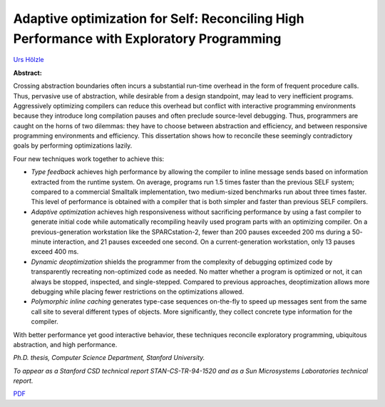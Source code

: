 Adaptive optimization for Self: Reconciling High Performance with Exploratory Programming
=========================================================================================

`Urs Hölzle <http://www.cs.ucsb.edu/~urs>`_

**Abstract:**

Crossing abstraction boundaries often incurs a substantial run-time
overhead in the form of frequent procedure calls.  Thus, pervasive use
of abstraction, while desirable from a design standpoint, may lead to
very inefficient programs.  Aggressively optimizing compilers can
reduce this overhead but conflict with interactive programming
environments because they introduce long compilation pauses and often
preclude source-level debugging. Thus, programmers are caught on the
horns of two dilemmas: they have to choose between abstraction and
efficiency, and between responsive programming environments and
efficiency. This dissertation shows how to reconcile these seemingly
contradictory goals by performing optimizations lazily.

Four new techniques work together to achieve this:

-   *Type feedback* achieves high performance by allowing the
    compiler to inline message sends based on information extracted from
    the runtime system. On average, programs run 1.5 times faster than the
    previous SELF system; compared to a commercial Smalltalk
    implementation, two medium-sized benchmarks run about three times
    faster.  This level of performance is obtained with a compiler that is
    both simpler and faster than previous SELF compilers.  
    
-   *Adaptive optimization* achieves high responsiveness
    without sacrificing performance by using a fast compiler to generate
    initial code while automatically recompiling heavily used program
    parts with an optimizing compiler. On a previous-generation
    workstation like the SPARCstation-2, fewer than 200 pauses exceeded
    200 ms during a 50- minute interaction, and 21 pauses exceeded one
    second. On a current-generation workstation, only 13 pauses exceed 400
    ms.  
    
-   *Dynamic deoptimization* shields the programmer from the
    complexity of debugging optimized code by transparently recreating
    non-optimized code as needed. No matter whether a program is optimized
    or not, it can always be stopped, inspected, and single-stepped.
    Compared to previous approaches, deoptimization allows more debugging
    while placing fewer restrictions on the optimizations allowed.  
    
-   *Polymorphic inline caching* generates type-case sequences
    on-the-fly to speed up messages sent from the same call site to
    several different types of objects. More significantly, they collect
    concrete type information for the compiler.

With better performance yet good interactive behavior, these
techniques reconcile exploratory programming, ubiquitous abstraction,
and high performance.

*Ph.D. thesis, Computer Science Department, Stanford University.*

*To appear as a Stanford CSD technical report STAN-CS-TR-94-1520
and as a Sun Microsystems Laboratories technical report.*


`PDF <../../_static/published/urs-thesis.pdf>`_


